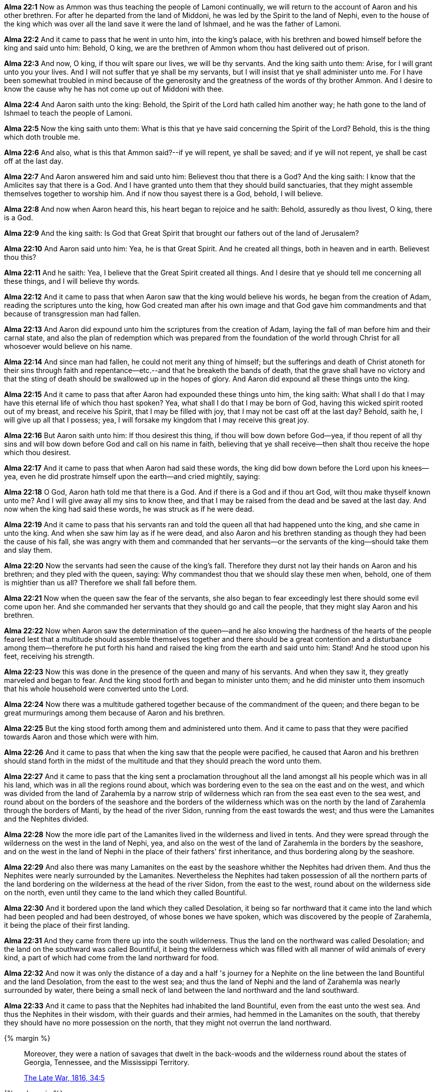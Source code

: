 *Alma 22:1* Now as Ammon was thus teaching the people of Lamoni continually, we will return to the account of Aaron and his other brethren. For after he departed from the land of Middoni, he was led by the Spirit to the land of Nephi, even to the house of the king which was over all the land save it were the land of Ishmael, and he was the father of Lamoni.

*Alma 22:2* And it came to pass that he went in unto him, into the king's palace, with his brethren and bowed himself before the king and said unto him: Behold, O king, we are the brethren of Ammon whom thou hast delivered out of prison.

*Alma 22:3* And now, O king, if thou wilt spare our lives, we will be thy servants. And the king saith unto them: Arise, for I will grant unto you your lives. And I will not suffer that ye shall be my servants, but I will insist that ye shall administer unto me. For I have been somewhat troubled in mind because of the generosity and the greatness of the words of thy brother Ammon. And I desire to know the cause why he has not come up out of Middoni with thee.

*Alma 22:4* And Aaron saith unto the king: Behold, the Spirit of the Lord hath called him another way; he hath gone to the land of Ishmael to teach the people of Lamoni.

*Alma 22:5* Now the king saith unto them: What is this that ye have said concerning the Spirit of the Lord? Behold, this is the thing which doth trouble me.

*Alma 22:6* And also, what is this that Ammon said?--if ye will repent, ye shall be saved; and if ye will not repent, ye shall be cast off at the last day.

*Alma 22:7* And Aaron answered him and said unto him: Believest thou that there is a God? And the king saith: I know that the Amlicites say that there is a God. And I have granted unto them that they should build sanctuaries, that they might assemble themselves together to worship him. And if now thou sayest there is a God, behold, I will believe.

*Alma 22:8* And now when Aaron heard this, his heart began to rejoice and he saith: Behold, assuredly as thou livest, O king, there is a God.

*Alma 22:9* And the king saith: Is God that Great Spirit that brought our fathers out of the land of Jerusalem?

*Alma 22:10* And Aaron said unto him: Yea, he is that Great Spirit. And he created all things, both in heaven and in earth. Believest thou this?

*Alma 22:11* And he saith: Yea, I believe that the Great Spirit created all things. And I desire that ye should tell me concerning all these things, and I will believe thy words.

*Alma 22:12* And it came to pass that when Aaron saw that the king would believe his words, he began from the creation of Adam, reading the scriptures unto the king, how God created man after his own image and that God gave him commandments and that because of transgression man had fallen.

*Alma 22:13* And Aaron did expound unto him the scriptures from the creation of Adam, laying the fall of man before him and their carnal state, and also the plan of redemption which was prepared from the foundation of the world through Christ for all whosoever would believe on his name.

*Alma 22:14* And since man had fallen, he could not merit any thing of himself; but the sufferings and death of Christ atoneth for their sins through faith and repentance--etc.--and that he breaketh the bands of death, that the grave shall have no victory and that the sting of death should be swallowed up in the hopes of glory. And Aaron did expound all these things unto the king.

*Alma 22:15* And it came to pass that after Aaron had expounded these things unto him, the king saith: What shall I do that I may have this eternal life of which thou hast spoken? Yea, what shall I do that I may be born of God, having this wicked spirit rooted out of my breast, and receive his Spirit, that I may be filled with joy, that I may not be cast off at the last day? Behold, saith he, I will give up all that I possess; yea, I will forsake my kingdom that I may receive this great joy.

*Alma 22:16* But Aaron saith unto him: If thou desirest this thing, if thou will bow down before God--yea, if thou repent of all thy sins and will bow down before God and call on his name in faith, believing that ye shall receive--then shalt thou receive the hope which thou desirest.

*Alma 22:17* And it came to pass that when Aaron had said these words, the king did bow down before the Lord upon his knees--yea, even he did prostrate himself upon the earth--and cried mightily, saying:

*Alma 22:18* O God, Aaron hath told me that there is a God. And if there is a God and if thou art God, wilt thou make thyself known unto me? And I will give away all my sins to know thee, and that I may be raised from the dead and be saved at the last day. And now when the king had said these words, he was struck as if he were dead.

*Alma 22:19* And it came to pass that his servants ran and told the queen all that had happened unto the king, and she came in unto the king. And when she saw him lay as if he were dead, and also Aaron and his brethren standing as though they had been the cause of his fall, she was angry with them and commanded that her servants--or the servants of the king--should take them and slay them.

*Alma 22:20* Now the servants had seen the cause of the king's fall. Therefore they durst not lay their hands on Aaron and his brethren; and they pled with the queen, saying: Why commandest thou that we should slay these men when, behold, one of them is mightier than us all? Therefore we shall fall before them.

*Alma 22:21* Now when the queen saw the fear of the servants, she also began to fear exceedingly lest there should some evil come upon her. And she commanded her servants that they should go and call the people, that they might slay Aaron and his brethren.

*Alma 22:22* Now when Aaron saw the determination of the queen--and he also knowing the hardness of the hearts of the people feared lest that a multitude should assemble themselves together and there should be a great contention and a disturbance among them--therefore he put forth his hand and raised the king from the earth and said unto him: Stand! And he stood upon his feet, receiving his strength.

*Alma 22:23* Now this was done in the presence of the queen and many of his servants. And when they saw it, they greatly marveled and began to fear. And the king stood forth and began to minister unto them; and he did minister unto them insomuch that his whole household were converted unto the Lord.

*Alma 22:24* Now there was a multitude gathered together because of the commandment of the queen; and there began to be great murmurings among them because of Aaron and his brethren.

*Alma 22:25* But the king stood forth among them and administered unto them. And it came to pass that they were pacified towards Aaron and those which were with him.

*Alma 22:26* And it came to pass that when the king saw that the people were pacified, he caused that Aaron and his brethren should stand forth in the midst of the multitude and that they should preach the word unto them.

*Alma 22:27* And it came to pass that the king sent a proclamation throughout all the land amongst all his people which was in all his land, which was in all the regions round about, which was bordering even to the sea on the east and on the west, and which was divided from the land of Zarahemla by a narrow strip of wilderness which ran from the sea east even to the sea west, and round about on the borders of the seashore and the borders of the wilderness which was on the north by the land of Zarahemla through the borders of Manti, by the head of the river Sidon, running from the east towards the west; and thus were the Lamanites and the Nephites divided.

*Alma 22:28* Now the more idle part of the Lamanites lived in the wilderness and lived in tents. And they were spread through the wilderness on the west in the land of Nephi, yea, and also on the west of the land of Zarahemla in the borders by the seashore, and on the west in the land of Nephi in the place of their fathers' first inheritance, and thus bordering along by the seashore.

*Alma 22:29* And also there was many Lamanites on the east by the seashore whither the Nephites had driven them. And thus the Nephites were nearly surrounded by the Lamanites. Nevertheless the Nephites had taken possession of all the northern parts of the land bordering on the wilderness at the head of the river Sidon, from the east to the west, round about on the wilderness side on the north, even until they came to the land which they called Bountiful.

*Alma 22:30* And it bordered upon the land which they called Desolation, it being so far northward that it came into the land which had been peopled and had been destroyed, of whose bones we have spoken, which was discovered by the people of Zarahemla, it being the place of their first landing.

*Alma 22:31* And they came from there up into the south wilderness. Thus the land on the northward was called Desolation; and the land on the southward was called Bountiful, it being the wilderness which was filled with all manner of wild animals of every kind, a part of which had come from the land northward for food.

*Alma 22:32* And now it was only the distance of a day and a half 's journey for a Nephite on the line between the land Bountiful and the land Desolation, from the east to the west sea; and thus the land of Nephi and the land of Zarahemla was nearly surrounded by water, there being a small neck of land between the land northward and the land southward.

*Alma 22:33* And it came to pass that the Nephites had inhabited the land Bountiful, even from the east unto the west sea. And thus the Nephites in their wisdom, with their guards and their armies, had hemmed in the Lamanites on the south, that thereby they should have no more possession on the north, that they might not overrun the land northward.

{% margin %}
____

Moreover, they were a nation of [highlight]#savages# that dwelt in the back-woods [highlight]#and the wilderness round about# the states of Georgia, Tennessee, and the Mississippi Territory.

[small]#https://wordtreefoundation.github.io/thelatewar/[The Late War, 1816, 34:5]#
____
{% endmargin %}

*Alma 22:34* Therefore the [highlight]#Lamanites #could have no more possessions, only in the land of Nephi [highlight]#and the wilderness round about#. Now this was wisdom in the Nephites, as the Lamanites were an enemy to them; they would not suffer their afflictions on every hand--and also that they might have a country whither they might flee according to their desires.

*Alma 22:35* And now I after having said this return again to the account of Ammon, and Aaron, Omner, and Himni, and their brethren.

